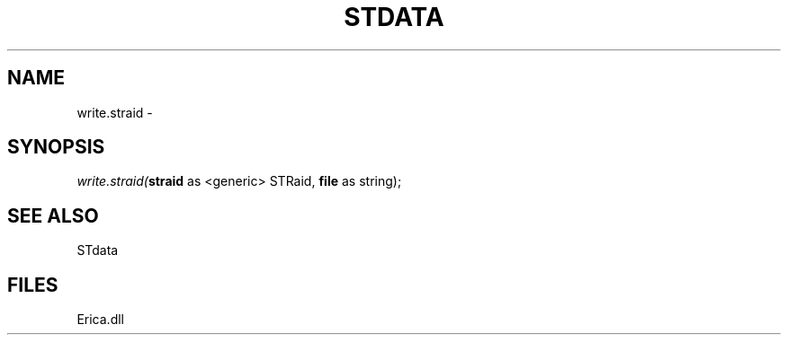 .\" man page create by R# package system.
.TH STDATA 1 2000-Jan "write.straid" "write.straid"
.SH NAME
write.straid \- 
.SH SYNOPSIS
\fIwrite.straid(\fBstraid\fR as <generic> STRaid, 
\fBfile\fR as string);\fR
.SH SEE ALSO
STdata
.SH FILES
.PP
Erica.dll
.PP
